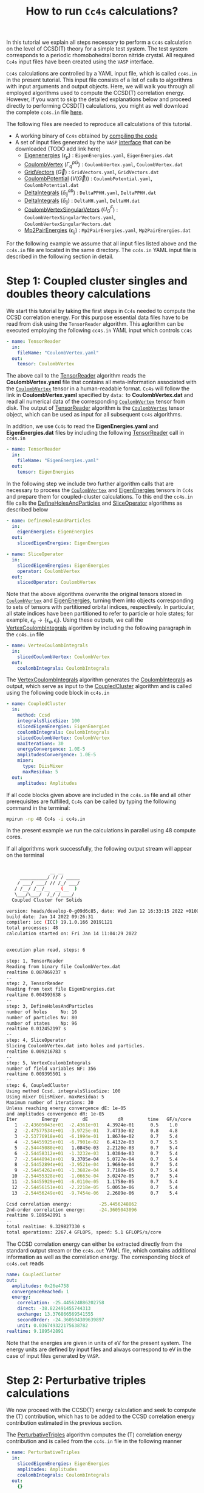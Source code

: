 #+title: How to run =Cc4s= calculations?

#+macro: CV [[id:CoulombVertex][=CoulombVertex=]]

In this tutorial we explain all steps necessary to perform a  =Cc4s= calculation
on the level of CCSD(T) theory for a simple test system.
The test system corresponds to a periodic rhomobohedral boron nitride crystal.
All required =Cc4s= input files have been created using the =VASP= interface.

=Cc4s= calculations are controlled by a YAML input file, which is called =cc4s.in= in the present tutorial.
This input file consists of a list of calls to algorithms with input arguments and output objects.
Here, we will walk you through all employed algorithms used to compute the CCSD(T) correlation energy.
However, if you want to skip the detailed  explanations below and proceed directly to performing
CCSD(T) calculations, you might as well download the complete =cc4s.in= file [[file:../data/cc4s.in][here]].

The following files are needed to reproduce all calculations of this tutorial.

- A working binary of =Cc4s= obtained by [[id:GettingStarted][compiling the code]]
- A set of input files generated by the =VASP= [[id:VaspInterface][interface]] that can be downloaded (TODO add link here)
  + [[id:EigenEnergies][Eigenenergies]] ($\epsilon_{p}$) : =EigenEnergies.yaml=, =EigenEnergies.dat=
  + [[id:CoulombVertex][CoulombVertex]] ($\Gamma^{pG}_{q}$) :  =CoulombVertex.yaml=, =CoulombVertex.dat=
  + [[id:GridVectors][GridVectors]] ($\vec G$) : =GridVectors.yaml=, =GridVectors.dat=
  + [[id:CoulombPotential][CoulombPotential]] ($V(\vec G)$) : =CoulombPotential.yaml=, =CoulombPotential.dat=
  + [[id:DeltaIntegrals][DeltaIntegrals]] ($\delta^{ab}_{ij}$) : =DeltaPPHH.yaml=, =DeltaPPHH.dat=
  + [[id:DeltaIntegrals][DeltaIntegrals]] ($\delta_{ij}$) : =DeltaHH.yaml=, =DeltaHH.dat=
  + [[id:CoulombVertexSingularVectors][CoulombVertexSingularVetors]] ($U_{G}^{F}$) : =CoulombVertexSingularVectors.yaml=, =CoulombVertexSingularVectors.dat=
  + [[id:Mp2PairEnergies][Mp2PairEnergies]] ($\epsilon_{ij}$) : =Mp2PairEnergies.yaml=, =Mp2PairEnergies.dat=


For the following example we assume that all input files listed above and the =cc4s.in= file
are located in the same directory.
The =cc4s.in= YAML input file is described in the following section in detail.

* *Step 1*: Coupled cluster singles and doubles theory calculations
#+OPTIONS: num:nil


We start this tutorial by taking the first steps in =Cc4s= needed to compute the CCSD correlation energy.
For this purpose essential data files have to be read from disk using the =TensorReader= algorithm.
This aglorithm can be executed employing the following  =cc4s.in= YAML input which controls =Cc4s=

#+begin_src yaml
- name: TensorReader
  in:
    fileName: "CoulombVertex.yaml"
  out:
    tensor: CoulombVertex
#+end_src

The above call to the [[id:TensorReader][TensorReader]] algorithm reads the
*CoulombVertex.yaml* file that contains all meta-information associated with the
{{{CV}}} tensor in a human-readable format.
=Cc4s= will follow the link in *CoulombVertex.yaml* specified by =data:= to *CoulombVertex.dat* and read all numerical data of
the corresponding {{{CV}}} tensor from disk.
The output of [[id:TensorReader][TensorReader]] algorithm is the {{{CV}}} tensor object, which can
be used as input for all subsequent =Cc4s= algorithms.

In addition, we use =Cc4s= to read the *EigenEnergies.yaml* and
*EigenEnergies.dat* files by including the following [[id:TensorReader][TensorReader]] call in =cc4s.in=
#+begin_src yaml
- name: TensorReader
  in:
    fileName: "EigenEnergies.yaml"
  out:
    tensor: EigenEnergies
#+end_src

In the following step we include two further algorithm calls that are necessary
to process the {{{CV}}} and [[id:EigenEnergies][EigenEnergies]]
tensors in =Cc4s= and prepare them for coupled-cluster calculations. To this end the =cc4s.in= file calls the
[[id:DefineHolesAndParticles][DefineHolesAndParticles]] and
[[id:SliceOperator][SliceOperator]] algorithms as described below

#+begin_src yaml
- name: DefineHolesAndParticles
  in:
    eigenEnergies: EigenEnergies
  out:
    slicedEigenEnergies: EigenEnergies

- name: SliceOperator
  in:
    slicedEigenEnergies: EigenEnergies
    operator: CoulombVertex
  out:
    slicedOperator: CoulombVertex
#+end_src

Note that the above algorithms overwrite the original tensors stored in
{{{CV}}} and [[id:EigenEnergies][EigenEnergies]],
turning them into objects corresponding to sets of tensors with partitioned orbital indices, respectively.
In particular, all state indices have been partitioned to refer to particle or hole states; for example,
$\epsilon_q \rightarrow \{\epsilon_a, \epsilon_i\}$.
Using these outputs, we call the [[id:VertexCoulombIntegrals][VertexCoulombIntegrals]]
algorithm by including the following paragraph in the  =cc4s.in= file
#+begin_src yaml
- name: VertexCoulombIntegrals
  in:
    slicedCoulombVertex: CoulombVertex
  out:
    coulombIntegrals: CoulombIntegrals
#+end_src

The [[id:VertexCoulombIntegrals][VertexCoulombIntegrals]] algorithm generates the [[id:CoulombIntegrals][CoulombIntegrals]] as output, which serve as input to the
[[id:CoupledCluster][CoupledCluster]] algorithm and is called using the following code block in  =cc4s.in=

#+begin_src yaml
- name: CoupledCluster
  in:
    method: Ccsd
    integralsSliceSize: 100
    slicedEigenEnergies: EigenEnergies
    coulombIntegrals: CoulombIntegrals
    slicedCoulombVertex: CoulombVertex
    maxIterations: 30
    energyConvergence: 1.0E-5
    amplitudesConvergence: 1.0E-5
    mixer:
      type: DiisMixer
      maxResidua: 5
  out:
    amplitudes: Amplitudes
#+end_src

If all code blocks given above are included in the =cc4s.in= file and all other prerequisites are fulfilled,
=Cc4s= can be called by typing the following command in the terminal:
#+begin_src sh
mpirun -np 48 Cc4s -i cc4s.in
#+end_src
In the present example we run the calculations in parallel using 48 compute cores.

If all algorithms work successfully, the following output stream will appear on the terminal
#+begin_src sh

                __ __      
     __________/ // / _____
    / ___/ ___/ // /_/ ___/
   / /__/ /__/__  __(__  ) 
   \___/\___/  /_/ /____/  
  Coupled Cluster for Solids

version: heads/develop-0-g09d6c85, date: Wed Jan 12 16:33:15 2022 +0100
build date: Jan 14 2022 09:26:31
compiler: icc (ICC) 19.1.0.166 20191121
total processes: 48
calculation started on: Fri Jan 14 11:04:29 2022


execution plan read, steps: 6

step: 1, TensorReader
Reading from binary file CoulombVertex.dat
realtime 0.087069237 s
--
step: 2, TensorReader
Reading from text file EigenEnergies.dat
realtime 0.004593638 s
--
step: 3, DefineHolesAndParticles
number of holes     No: 16
number of particles Nv: 80
number of states    Np: 96
realtime 0.012452197 s
--
step: 4, SliceOperator
Slicing CoulombVertex.dat into holes and particles.
realtime 0.009216783 s
--
step: 5, VertexCoulombIntegrals
number of field variables NF: 356
realtime 0.009395501 s
--
step: 6, CoupledCluster
Using method Ccsd. integralsSliceSize: 100
Using mixer DiisMixer. maxResidua: 5
Maximum number of iterations: 30
Unless reaching energy convergence dE: 1e-05
and amplitudes convergence dR: 1e-05
Iter         Energy         dE           dR         time   GF/s/core
   1  -2.43605043e+01  -2.4361e+01   4.3924e-01      0.5    1.0
   2  -2.47577534e+01  -3.9725e-01   7.4733e-02      0.8    4.8
   3  -2.53776918e+01  -6.1994e-01   1.8674e-02      0.7    5.4
   4  -2.54455925e+01  -6.7901e-02   6.4132e-03      0.7    5.5
   5  -2.54445080e+01   1.0845e-03   2.2120e-03      0.7    5.4
   6  -2.54458312e+01  -1.3232e-03   1.0304e-03      0.7    5.4
   7  -2.54448941e+01   9.3705e-04   5.0727e-04      0.7    5.4
   8  -2.54452894e+01  -3.9521e-04   1.9694e-04      0.7    5.4
   9  -2.54454262e+01  -1.3682e-04   7.7180e-05      0.7    5.4
  10  -2.54455328e+01  -1.0663e-04   3.0247e-05      0.7    5.4
  11  -2.54455929e+01  -6.0110e-05   1.1758e-05      0.7    5.4
  12  -2.54456151e+01  -2.2218e-05   5.0053e-06      0.7    5.4
  13  -2.54456249e+01  -9.7454e-06   2.2689e-06      0.7    5.4

Ccsd correlation energy:          -25.4456248862
2nd-order correlation energy:     -24.3605043096
realtime 9.189542891 s
--
total realtime: 9.329827330 s
total operations: 2267.4 GFLOPS, speed: 5.1 GFLOPS/s/core
#+end_src

The CCSD correlation energy can either be extracted
directly from the standard output stream or the =cc4s.out= YAML file, which contains additional information as well
as the correlation energy. The corresponding block of =cc4s.out= reads
#+begin_src yaml
    name: CoupledCluster
    out:
      amplitudes: 0x26e4758
      convergenceReached: 1
      energy:
        correlation: -25.445624886202758
        direct: -38.822491455744313
        exchange: 13.376866569541555
        secondOrder: -24.360504309639897
        unit: 0.036749322175638782
    realtime: 9.189542891
#+end_src
Note that the energies are given in units of eV for the present system. The energy units are defined by
input files and always correspond to eV in the case of input files generated by =VASP=.

* *Step 2*: Perturbative triples calculations
#+OPTIONS: num:nil

We now proceed with the CCSD(T) energy calculation and seek to compute the (T) contribution,
which has to be added to the CCSD correlation energy contribution estimated in the
previous section.

The [[id:PerturbativeTriples][PerturbativeTriples]] algorithm computes the (T)
correlation energy contribution and is called from the =cc4s.in= file in the following manner

#+begin_src yaml
- name: PerturbativeTriples
  in:
    slicedEigenEnergies: EigenEnergies
    amplitudes: Amplitudes
    coulombIntegrals: CoulombIntegrals
  out:
    {}
#+end_src

Note that the  [[id:PerturbativeTriples][PerturbativeTriples]] algorithm depends on [[id:Amplitudes][Amplitudes]]
as input argument which has been computed above using the
[[id:CoupledCluster][CoupledCluster]] algorithm. 
If we append the above code block to the =cc4s.in= file described in the previous section and run =Cc4s=,
the following additional standard output stream should appear.
#+begin_src sh
step: 7, PerturbativeTriples
Progress(%)  time(s)   GFLOP/s      
1            0         4.187        
10           0         5.657        
20           0         5.789        
30           0         5.919        
40           0         5.916        
50           0         5.938        
60           0         5.913        
70           0         5.877        
80           0         5.850        
90           0         5.857        
100          0         5.845        
(T) correlation energy:      -0.822530510989498
realtime 2.592587863 s
--
#+end_src

The (T) correlation energy contribution can either be extracted
directly from the standard output stream or the =cc4s.out= YAML file, which contains additional information as well
as the correlation energy contribution. The corresponding block of =cc4s.out= reads
#+begin_src yaml
    name: PerturbativeTriples
    out:
      energy:
        correlation: -0.82253051098949848
        unit: 0.036749322175638782
    realtime: 2.592587863
#+end_src

* *Step 3*: Basis-set incompleteness error correction
#+OPTIONS: num:nil

We note that in the present case, the CCSD correlation energy is computed using a set of truncated
approximate natural orbitals. Increasing this basis set size yields correlation energies that
converge only slowly to the complete basis set limit. =Cc4s= includes an algorithm that can compute
a basis-set incompleteness error (BSIE) correction, yielding significantly more rapidly convergent correlation
energies with respect to the number virtual orbitals.

The [[id:BasisSetCorrection][BasisSetCorrection]] computes a BSIE correction for
CCSD theory and requires a set of additional input files that are also provided using the =VASP= interface.
Reading the corresponding input files and calling the
[[id:BasisSetCorrection][BasisSetCorrection]] algorithm is achieved using the
following code block in =cc4s.in=
#+begin_src yaml
- name: TensorReader
  in:
    fileName: "DeltaIntegralsHH.yaml"
  out:
    tensor: Nij

- name: TensorReader
  in:
    fileName: "DeltaIntegralsPPHH.yaml"
  out:
    tensor: DeltaIntegrals

- name: TensorReader
  in:
    fileName: "Mp2PairEnergies.yaml"
  out:
    tensor: Mp2PairEnergies

- name: BasisSetCorrection
  in:
    slicedEigenEnergies: EigenEnergies
    amplitudes: Amplitudes
    coulombIntegrals: CoulombIntegrals
    mp2PairEnergies: Mp2PairEnergies
    deltaIntegralsHH: Nij
    deltaIntegralsPPHH: DeltaIntegrals
  out:
    {}
#+end_src

Appending the code block above to the =cc4s.in= file described in all previous sections and running =Cc4s=,
yields the following additional standard output stream.
#+begin_src sh
step: 8, TensorReader
Reading from text file DeltaIntegralsHH.dat
realtime 0.002371191 s
--
step: 9, TensorReader
Reading from binary file DeltaIntegralsPPHH.dat
realtime 0.034857223 s
--
step: 10, TensorReader
Reading from text file Mp2PairEnergies.dat
realtime 0.002062628 s
--
step: 11, BasisSetCorrection
Ccsd-Bsie energy correction:      -5.2998024502
realtime 0.080797438 s
--
#+end_src

The BSIE correction can either be extracted
directly from the standard output stream or the =cc4s.out= YAML file, which contains additional information as well
as the correction. The corresponding block of =cc4s.out= reads
#+begin_src yaml
    name: BasisSetCorrection
    out:
      energy:
        correction: -5.2998024502064709
        pplCorrection: 1.2013851788124801
        secondOrderCorrection: -6.5011876290189505
        uncorrectedCorrelation: -25.445624886202786
        unit: 0.036749322175638782
    realtime: 0.080797438
#+end_src

* *Step 4*: Finite-size correction
#+OPTIONS: num:nil

In the present example the CCSD correlation energy is computed for a finite periodic simulation cell.
Increasing the size of the employed periodic simulation cell
yields correlation energies per atom that converge only slowly to the thermodynamic limit.
=Cc4s= includes an algorithm that can compute
a finite-size error correction, yielding significantly more rapidly convergent correlation
energies per atom with respect to the simulation cell size.

The [[id:FiniteSizeCorrection][FiniteSizeCorrection]] algorithm computes
a finite-size correction for CCSD theory and requires a set of additional input files that are also
provided by the =VASP= interface.
Reading the corresponding input files and calling the
[[id:FiniteSizeCorrection][FiniteSizeCorrection]]
algorithm is achieved using the following code block in =cc4s.in=
#+begin_src yaml
- name: TensorReader
  in:
    fileName: "CoulombVertexSingularVectors.yaml"
  out:
    tensor: CoulombVertexSingularVectors

- name: TensorReader
  in:
    fileName: "GridVectors.yaml"
  out:
    tensor: GridVectors

- name: TensorReader
  in:
    fileName: "CoulombPotential.yaml"
  out:
    tensor: CoulombPotential

- name: FiniteSizeCorrection
  in:
    slicedCoulombVertex: CoulombVertex
    amplitudes: Amplitudes
    coulombVertexSingularVectors: CoulombVertexSingularVectors
    coulombPotential: CoulombPotential
    gridVectors: GridVectors
  out:
    corrected: Corrected
    uncorrected: Uncorrected
    transitionStructureFactor: SF
#+end_src

Appending the code block above to the =cc4s.in= file described in all previous sections and running =Cc4s=,
yields the following additional standard output stream.
#+begin_src sh
step: 12, TensorReader
Reading from binary file CoulombVertexSingularVectors.dat
realtime 0.010027331 s
--
step: 13, TensorReader
Reading from text file GridVectors.dat
realtime 0.003340052 s
--
step: 14, TensorReader
Reading from text file CoulombPotential.dat
realtime 0.002240675 s
--
step: 15, FiniteSizeCorrection
Finite-size energy correction:    -1.1152868081
realtime 0.373321931 s
--
#+end_src

The finite-size correction can either be extracted
directly from the standard output stream or the =cc4s.out= YAML file, which contains additional information as well
as the correction. The corresponding block of =cc4s.out= reads
#+begin_src yaml
    name: FiniteSizeCorrection
    out:
      energy:
        corrected: -26.560663044130632
        correction: -1.1152868080903175
        uncorrected: -25.445376236040314
        unit: 0.03674932217686841
      transitionStructureFactor: 0x2bb8ff8
    realtime: 0.373321931
#+end_src

* *Final energy*
#+OPTIONS: num:nil

We now discuss how to combine all energy contributions from above to obtain the final estimate of the
ground state energy in the thermodynamic and complete basis-set limit.
The table below summarizes all computed ground state energy contributions for the present example.

#+caption: Ground state energy summary for present example. All energies in eV.
#+name: energy-output
| Contribution                 | Value                             |
|------------------------------+-----------------------------------|
| Hartree--Fock                |  -116.426066                      |
| CCSD correlation             |  -25.445625                       |
| (T)  correlation             |  -0.822531                        |
| CCSD BSIE energy correction  |  -5.299802                        |
| CCSD finite-size energy correction  |  -1.115287                 |
|------------------------------+-----------------------------------|
| =CCSD(T) energy + corrections= |  -149.109311                      |
|------------------------------+-----------------------------------|

Please note that the Hartree--Fock energy contribution was obtained using the preceeding =VASP= calculation. We recommend to
converge the Hartree--Fock energy contribution to the thermodynamic limit separately using denser $k$ -meshes if necessary.
The final =CCSD(T) energy + corrections= value can be used to study all accessible physical properties of interest.

